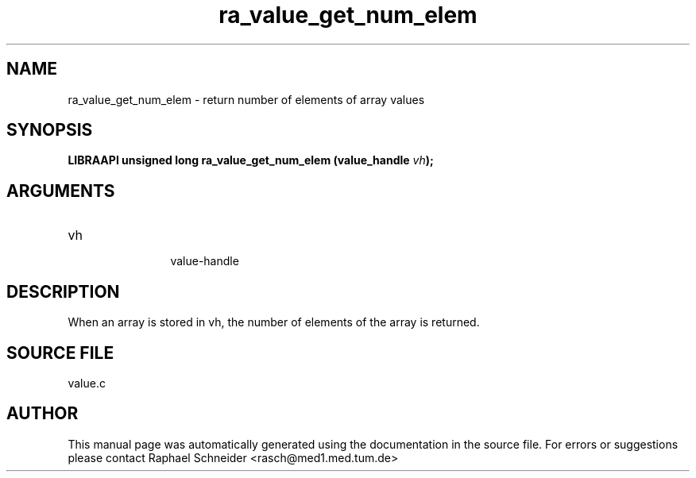 .TH "ra_value_get_num_elem" 3 "February 2010" "libRASCH API (0.8.29)"
.SH NAME
ra_value_get_num_elem \- return number of elements of array values
.SH SYNOPSIS
.B "LIBRAAPI unsigned long" ra_value_get_num_elem
.BI "(value_handle " vh ");"
.SH ARGUMENTS
.IP "vh" 12
 value-handle
.SH "DESCRIPTION"
When an array is stored in vh, the number of elements of the array is returned.
.SH "SOURCE FILE"
value.c
.SH AUTHOR
This manual page was automatically generated using the documentation in the source file. For errors or suggestions please contact Raphael Schneider <rasch@med1.med.tum.de>
